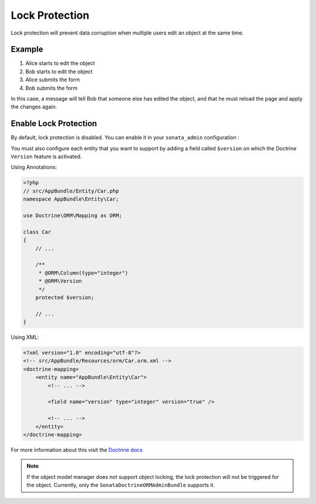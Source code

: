 Lock Protection
===============

Lock protection will prevent data corruption when multiple users edit an object at the same time.

Example
-------

1) Alice starts to edit the object
2) Bob starts to edit the object
3) Alice submits the form
4) Bob submits the form

In this case, a message will tell Bob that someone else has edited the object,
and that he must reload the page and apply the changes again.

Enable Lock Protection
----------------------

By default, lock protection is disabled.
You can enable it in your ``sonata_admin`` configuration :

.. configuration-block::

    .. code-block:: yaml

        # app/config/config.yml

        sonata_admin:
            options:
                lock_protection: true
                
You must also configure each entity that you want to support by adding a field called ``$version`` on which the Doctrine ``Version`` feature is activated.

Using Annotations:

.. code-block:: php

    <?php
    // src/AppBundle/Entity/Car.php
    namespace AppBundle\Entity\Car;
    
    use Doctrine\ORM\Mapping as ORM;

    class Car
    {
        // ...
        
        /**
         * @ORM\Column(type="integer")
         * @ORM\Version
         */
        protected $version;
        
        // ...
    }

Using XML:

.. code-block:: xml

    <?xml version="1.0" encoding="utf-8"?>
    <!-- src/AppBundle/Resources/orm/Car.orm.xml -->
    <doctrine-mapping>
        <entity name="AppBundle\Entity\Car">
            <!-- ... -->
    
            <field name="version" type="integer" version="true" />
    
            <!-- ... -->
        </entity>
    </doctrine-mapping>
    

For more information about this visit the `Doctrine docs <http://doctrine-orm.readthedocs.org/en/latest/reference/transactions-and-concurrency.html?highlight=optimistic#optimistic-locking>`_

.. note::

    If the object model manager does not support object locking,
    the lock protection will not be triggered for the object.
    Currently, only the ``SonataDoctrineORMAdminBundle`` supports it.
